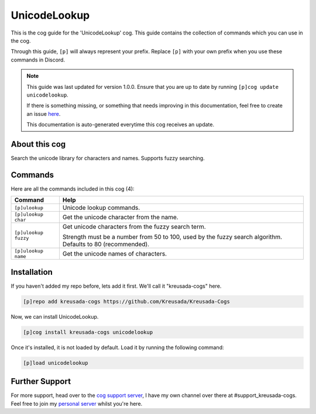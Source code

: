 .. _unicodelookup:

=============
UnicodeLookup
=============

This is the cog guide for the 'UnicodeLookup' cog. This guide
contains the collection of commands which you can use in the cog.

Through this guide, ``[p]`` will always represent your prefix. Replace
``[p]`` with your own prefix when you use these commands in Discord.

.. note::

    This guide was last updated for version 1.0.0. Ensure
    that you are up to date by running ``[p]cog update unicodelookup``.

    If there is something missing, or something that needs improving
    in this documentation, feel free to create an issue `here <https://github.com/Kreusada/Kreusada-Cogs/issues>`_.

    This documentation is auto-generated everytime this cog receives an update.

--------------
About this cog
--------------

Search the unicode library for characters and names. Supports fuzzy searching.

--------
Commands
--------

Here are all the commands included in this cog (4):

+----------------------+-------------------------------------------------------------------------------------------------------------+
| Command              | Help                                                                                                        |
+======================+=============================================================================================================+
| ``[p]ulookup``       | Unicode lookup commands.                                                                                    |
+----------------------+-------------------------------------------------------------------------------------------------------------+
| ``[p]ulookup char``  | Get the unicode character from the name.                                                                    |
+----------------------+-------------------------------------------------------------------------------------------------------------+
| ``[p]ulookup fuzzy`` | Get unicode characters from the fuzzy search term.                                                          |
|                      |                                                                                                             |
|                      | Strength must be a number from 50 to 100, used by the fuzzy search algorithm. Defaults to 80 (recommended). |
+----------------------+-------------------------------------------------------------------------------------------------------------+
| ``[p]ulookup name``  | Get the unicode names of characters.                                                                        |
+----------------------+-------------------------------------------------------------------------------------------------------------+

------------
Installation
------------

If you haven't added my repo before, lets add it first. We'll call it
"kreusada-cogs" here.

.. code-block::

    [p]repo add kreusada-cogs https://github.com/Kreusada/Kreusada-Cogs

Now, we can install UnicodeLookup.

.. code-block::

    [p]cog install kreusada-cogs unicodelookup

Once it's installed, it is not loaded by default. Load it by running the following
command:

.. code-block::

    [p]load unicodelookup

---------------
Further Support
---------------

For more support, head over to the `cog support server <https://discord.gg/GET4DVk>`_,
I have my own channel over there at #support_kreusada-cogs. Feel free to join my
`personal server <https://discord.gg/JmCFyq7>`_ whilst you're here.
